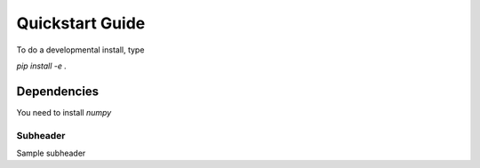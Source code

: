 Quickstart Guide
=========================================================

To do a developmental install, type

`pip install -e .`


Dependencies
***************
You need to install `numpy`

Subheader
------------
Sample subheader
